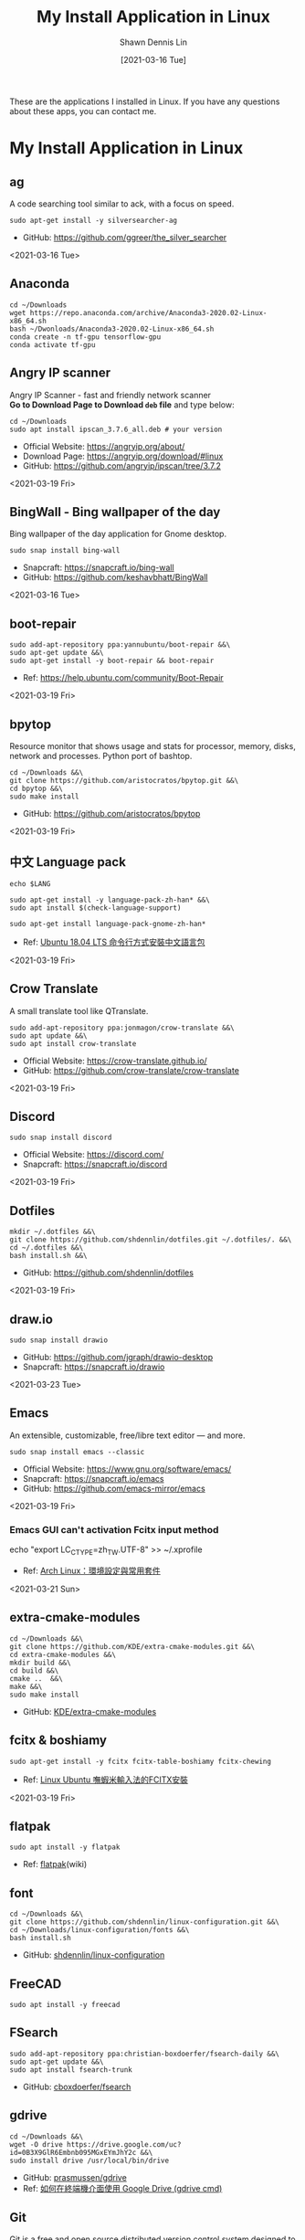 #+STARTUP: content
#+OPTIONS: \n:t
#+TITLE:	My Install Application in Linux
#+EXPORT_FILE_NAME: linux-install-application
#+AUTHOR:	Shawn Dennis Lin
#+EMAIL:	ShawnDennisLin@gmail.com
#+DATE:	[2021-03-16 Tue]

#+HUGO_WEIGHT: auto
#+HUGO_AUTO_SET_LASTMOD: t

#+SEQ_TODO: TODO DRAFT DONE
#+PROPERTY: header-args :eval no

#+HUGO_BASE_DIR: ~/shdennlin.github.io
#+HUGO_SECTION: /posts/linux/linux-install-application/

#+hugo_menu: :menu sidebar :name Linux Install Application :identifier linux-install-app :parent linux :weight auto
#+HUGO_CATEGORIES: OS
#+HUGO_TAGS: linux
#+HUGO_DRAFT: false
#+hugo_custom_front_matter: :hero /posts/linux/linux-install-application/images/linux.png

These are the applications I installed in Linux. If you have any questions about these apps, you can contact me.

#+HUGO: more

* My Install Application in Linux
** ag
A code searching tool similar to ack, with a focus on speed.
#+BEGIN_SRC shell
sudo apt-get install -y silversearcher-ag
#+END_SRC
+ GitHub: https://github.com/ggreer/the_silver_searcher
 
<2021-03-16 Tue>
  
** Anaconda
#+BEGIN_SRC shell
cd ~/Downloads
wget https://repo.anaconda.com/archive/Anaconda3-2020.02-Linux-x86_64.sh
bash ~/Dwonloads/Anaconda3-2020.02-Linux-x86_64.sh
conda create -n tf-gpu tensorflow-gpu
conda activate tf-gpu
#+END_SRC

** Angry IP scanner
Angry IP Scanner - fast and friendly network scanner 
*Go to Download Page to Download =deb= file* and type below:
#+begin_src shell
cd ~/Downloads
sudo apt install ipscan_3.7.6_all.deb # your version
#+end_src

+ Official Website: https://angryip.org/about/
+ Download Page: https://angryip.org/download/#linux
+ GitHub: [[https://github.com/angryip/ipscan/tree/3.7.2]]

<2021-03-19 Fri>

** BingWall - Bing wallpaper of the day
Bing wallpaper of the day application for Gnome desktop.
#+BEGIN_SRC shell
sudo snap install bing-wall
#+END_SRC
+ Snapcraft: https://snapcraft.io/bing-wall
+ GitHub: https://github.com/keshavbhatt/BingWall

<2021-03-16 Tue>

** boot-repair
#+BEGIN_SRC shell
sudo add-apt-repository ppa:yannubuntu/boot-repair &&\
sudo apt-get update &&\
sudo apt-get install -y boot-repair && boot-repair
#+END_SRC
+ Ref: https://help.ubuntu.com/community/Boot-Repair

<2021-03-19 Fri>

** bpytop
Resource monitor that shows usage and stats for processor, memory, disks, network and processes. Python port of bashtop.
#+BEGIN_SRC shell
cd ~/Downloads &&\
git clone https://github.com/aristocratos/bpytop.git &&\
cd bpytop &&\
sudo make install
#+END_SRC
+ GitHub: https://github.com/aristocratos/bpytop

<2021-03-19 Fri>

** 中文 Language pack
#+begin_src shell
echo $LANG

sudo apt-get install -y language-pack-zh-han* &&\
sudo apt install $(check-language-support)

sudo apt-get install language-pack-gnome-zh-han*
#+end_src
+ Ref: [[https://www.twblogs.net/a/5c38452dbd9eee35b21d8750][Ubuntu 18.04 LTS 命令行方式安裝中文語言包]]

<2021-03-19 Fri>

** Crow Translate
A small translate tool like QTranslate.
#+BEGIN_SRC shell
sudo add-apt-repository ppa:jonmagon/crow-translate &&\
sudo apt update &&\
sudo apt install crow-translate
#+END_SRC
+ Official Website: https://crow-translate.github.io/
+ GitHub: https://github.com/crow-translate/crow-translate
  
<2021-03-19 Fri>

** Discord
#+BEGIN_SRC shell
sudo snap install discord
#+END_SRC
+ Official Website: https://discord.com/
+ Snapcraft: https://snapcraft.io/discord

<2021-03-19 Fri>  

** Dotfiles
#+BEGIN_SRC shell
mkdir ~/.dotfiles &&\
git clone https://github.com/shdennlin/dotfiles.git ~/.dotfiles/. &&\
cd ~/.dotfiles &&\
bash install.sh &&\
#+END_SRC
+ GitHub: https://github.com/shdennlin/dotfiles

<2021-03-19 Fri>
  
** draw.io
#+BEGIN_SRC shell
sudo snap install drawio
#+END_SRC
+ GitHub: https://github.com/jgraph/drawio-desktop
+ Snapcraft: https://snapcraft.io/drawio

<2021-03-23 Tue>

** Emacs
An extensible, customizable, free/libre text editor — and more.
#+begin_src shell
sudo snap install emacs --classic
#+end_src

+ Official Website: https://www.gnu.org/software/emacs/
+ Snapcraft: https://snapcraft.io/emacs
+ GitHub: https://github.com/emacs-mirror/emacs

<2021-03-19 Fri>

*** Emacs GUI can't activation Fcitx input method
#+begin_center shell
echo "export LC_CTYPE=zh_TW.UTF-8" >> ~/.xprofile
#+end_center
+ Ref: [[https://blog.rex-tsou.com/2017/12/arch-linux%E7%92%B0%E5%A2%83%E8%A8%AD%E5%AE%9A%E8%88%87%E5%B8%B8%E7%94%A8%E5%A5%97%E4%BB%B6/][Arch Linux：環境設定與常用套件]]

<2021-03-21 Sun>

** extra-cmake-modules
#+BEGIN_SRC shell
cd ~/Downloads &&\
git clone https://github.com/KDE/extra-cmake-modules.git &&\
cd extra-cmake-modules &&\
mkdir build &&\
cd build &&\
cmake ..  &&\
make &&\
sudo make install
#+END_SRC
+ GitHub: [[https://github.com/KDE/extra-cmake-modules][KDE/extra-cmake-modules]] 

** fcitx & boshiamy
#+BEGIN_SRC shell
sudo apt-get install -y fcitx fcitx-table-boshiamy fcitx-chewing
#+END_SRC
+ Ref: [[https://thorasgard520.blogspot.com/2019/04/linux-ubuntu-fcitx.html][Linux Ubuntu 嘸蝦米輸入法的FCITX安裝]] 

<2021-03-19 Fri>  

** flatpak
#+BEGIN_SRC shell
sudo apt install -y flatpak
#+END_SRC
+ Ref: [[https://zh.wikipedia.org/wiki/Flatpak][flatpak]](wiki)

** font
#+BEGIN_SRC shell
cd ~/Downloads &&\
git clone https://github.com/shdennlin/linux-configuration.git &&\
cd ~/Downloads/linux-configuration/fonts &&\
bash install.sh
#+END_SRC
+ GitHub: [[https://github.com/shdennlin/linux-configuration][shdennlin/linux-configuration]] 

** FreeCAD
#+BEGIN_SRC shell
sudo apt install -y freecad
#+END_SRC

** FSearch
#+BEGIN_SRC shell
sudo add-apt-repository ppa:christian-boxdoerfer/fsearch-daily &&\
sudo apt-get update &&\
sudo apt install fsearch-trunk
#+END_SRC
+ GitHub: [[https://github.com/cboxdoerfer/fsearch][cboxdoerfer/fsearch]] 
  
** gdrive
#+BEGIN_SRC shell
cd ~/Downloads &&\
wget -O drive https://drive.google.com/uc?id=0B3X9GlR6Embnb095MGxEYmJhY2c &&\
sudo install drive /usr/local/bin/drive
#+END_SRC
+ GitHub: [[https://github.com/prasmussen/gdrive][prasmussen/gdrive]]  
+ Ref: [[https://hiraku.tw/2020/01/5894/][如何在終端機介面使用 Google Drive (gdrive cmd)]] 

** Git
Git is a free and open source distributed version control system designed to handle everything from small to very large projects with speed and efficiency. 
#+BEGIN_SRC shell
sudo add-apt-repository ppa:git-core/ppa
sudo apt update
sudo apt-get -y install git
#+END_SRC
+ Official Website: https://git-scm.com/

<2021-03-20 Sat>

** GitKraken
#+BEGIN_SRC shell
wget https://release.gitkraken.com/linux/gitkraken-amd64.deb ~/Downloads &&\
sudo dpkg -i ~/Downloads/gitkraken-amd64.deb
#+END_SRC
+ Ref: [[https://www.gitkraken.com/][GitKrakon]] 

** GNOME

Install gnome extensions and web plugins
#+BEGIN_SRC shell
sudo apt install -y gnome-tweaks gnome-shell-extensions &&\
sudo apt install -y chrome-gnome-shell
gnome-shell --version
#+END_SRC

+ Ref: [[https://www.itread01.com/content/1544311459.html][針對Gnome 3的Linux桌面進行美化]] 
<2021-03-19 Fri>

*** My extensions
1. [[https://extensions.gnome.org/extension/16/auto-move-windows/][Auto Move Windows]]
2. [[https://extensions.gnome.org/extension/517/caffeine/][Caffeine]]
3. [[https://extensions.gnome.org/extension/307/dash-to-dock/][Dash to Dock]]
4. [[https://extensions.gnome.org/extension/1465/desktop-icons/][Desktop Icons]]
5. [[https://extensions.gnome.org/extension/545/hide-top-bar/][Hide Top Bar]]
6. [[https://extensions.gnome.org/extension/750/openweather/][OpenWeather]]
7. [[https://extensions.gnome.org/extension/800/remove-dropdown-arrows/][Remove Dropdown Arrows]]
8. [[https://extensions.gnome.org/extension/120/system-monitor/][system-monitor]]

** HUGO
A Fast and Flexible Static Site Generator built with love by bep, spf13 and friends in Go.
#+BEGIN_SRC shell
# sudo snap install hugo  # version 0.80.0, or
# sudo apt  install hugo  # version 0.68.3-1
sudo snap install hugo
#+END_SRC
+ Official Website: https://gohugo.io/
+ Install tutorial: [[https://gohugo.io/getting-started/installing]]
+ GitHub: [[https://github.com/gohugoio/hugo]]

<2021-03-16 Tue>

** Java
Preparation: Download jre-8u251-linux-x64.tar.gz
Download location: [[https://java.com/en/download/linux_manual.jsp][Java Downloads for Linux]] 
#+BEGIN_SRC shell
cd /usr &&\
sudo mkdir java &&\
cd java &&\
sudo mv ~/Downloads/jre-8u251-linux-x64.tar.gz . &&\
sudo tar zxvf jre-8u251-linux-x64.tar.gz &&\
sudo rm -rf jre-8u251-linux-x64.tar.gz
#+END_SRC
+ Preparation: Download jre-8u251-linux-x64.tar.gz
+ Ref: [[https://java.com/en/download/linux_manual.jsp][Java Downloads for Linux]]  

** KiCad
#+BEGIN_SRC shell
sudo add-apt-repository --yes ppa:js-reynaud/kicad-4 ; &&\
sudo apt-get update ; &&\
sudo apt-get install -y kicad
#+END_SRC
+ Ref: [[https://kicad.org/download/ubuntu/][KiCad Install on Ubuntu]]

** Latex
#+BEGIN_SRC shell
sudo apt-get install texlive-base &&\
sudo apt-get install texlive-latex-recommended &&\
sudo apt-get install texlive &&\
sudo apt-get install texlive-latex-extra &&\
sudo apt-get install texlive-xetex
#+END_SRC
+ Ref: [[https://linuxconfig.org/how-to-install-latex-on-ubuntu-20-04-focal-fossa-linux][How to install LaTex on Ubuntu 20.04 Focal Fossa Linux]] 

** LINE
+ Ref: [[https://tedliou.com/archives/howto-install-line-on-ubuntu-20-04/][如何在 Ubuntu 20.04 中安裝 LINE 通訊軟體]]

<2021-03-16 Tue>

** Linux Advanced Power Management (TLP)
TLP is a feature-rich command line utility for Linux, saving laptop battery power without the need to delve deeper into technical details.

TLP’s default settings are already optimized for battery life and implement Powertop’s recommendations out of the box. So you may just install and forget it.

Nevertheless TLP is highly customizable to fulfil your specific requirements.

#+BEGIN_SRC shell
sudo add-apt-repository ppa:linrunner/tlp &&\
sudo apt update &&\
sudo apt install tlp tlp-rdw &&\
sudo apt-get install smartmontools &&\
sudo systemctl start tlp &&\
sudo tlp-stat | less
#+END_SRC
+ Ref: [[https://github.com/twtrubiks/linux-note/tree/master/linux-tlp-tutorial][linux tlp tutorial]]
+ Ref: [[https://linrunner.de/tlp/][TLP - Optimize Linux Laptop Battery Life]] 

** linux-wifi-hotspot
Feature-rich wifi hotspot creator for Linux which provides both GUI and command-line interface. It is also able to create a hotspot using the same wifi card which is connected to an AP already ( Similar to Windows 10).
#+BEGIN_SRC shell
sudo add-apt-repository ppa:lakinduakash/lwh
sudo apt install linux-wifi-hotspot
#+END_SRC
+ GitHub: https://github.com/lakinduakash/linux-wifi-hotspot

<2021-03-19 Fri>

** lm Sensors
#+begin_src shell
sudo apt install -y lm-sensors

sudo sensors-detect

sensors
#+end_src

+ Ref: [[https://linoxide.com/install-lm-sensors-linux/][How to Install lm Sensors on Linux]]

<2021-03-18 Thu>

** locate
#+begin_src shell
sudo apt install -y mlocate
#+end_src

+ Ref: [[http://blog.faq-book.com/?p=1013][搜尋指令 which, whereis, locate, find的差別]]

<2021-03-19 Fri>

** Logitech MX Master
First:
#+BEGIN_SRC shell
sudo apt install -y cmake libevdev-dev libudev-dev libconfig++-dev &&\
mkdir -p ~/Downloads/logiops &&\
git clone https://github.com/PixlOne/logiops.git ~/Downloads/logiops/  &&\
cd ~/Downloads/logiops &&\
mkdir build &&\
cd build &&\
cmake .. &&\
make &&\
sudo make install &&\
sudo systemctl start logid
#+END_SRC
Second:
#+BEGIN_SRC shell
mkdir -p ~/Downloads/logitech-mouse-config &&\
git clone https://github.com/shdennlin/logitech-mouse-config.git ~/Downloads/logitech-mouse-config/ &&\
cd ~/Downloads/logitech-mouse-config/ &&\
bash install.sh
#+END_SRC
+ GitHub: [[https://github.com/shdennlin/logitech-mouse-config][shdennlin/logitech-mouse-config]]  
+ Ref: See GitHub

** MusixMatch
#+BEGIN_SRC shell
sudo snap install musixmatch
#+END_SRC
+ GitHub:   
+ Ref: [[https://snapcraft.io/musixmatch][Install Musixmatch on your Linux distribution]] 

** TODO NFS
#+begin_src shell
sudo apt install -y nfs-kernel-server nfs-common
#+end_src
show status
#+begin_src shell
systemctl status rpcbind.service
systemctl status 
#+end_src

<2021-03-18 Thu>

** NPM
#+begin_src shell
sudo apt install -y npm
sudo npm i -g npm

sudo npm install -g chokidar
sudo npm install -g urix
sudo npm install -g resolve-url


sudo npm install -g vmd

sudo npm audit fix
#+end_src

** nomacs
nomacs is a free, open source image viewer, which supports multiple platforms. You can use it for viewing all common image formats including RAW and psd images.
#+BEGIN_SRC shell
sudo apt install nomacs &&\
sudo apt-get install nomacs-l10n
#+END_SRC
+ Ref: [[https://nomacs.org/\\][nomacs.org]] 

** NVTOP
Nvtop stands for NVidia TOP, a (h)top like task monitor for NVIDIA GPUs. It can handle multiple GPUs and print information about them in a htop familiar way.
#+BEGIN_SRC shell
sudo apt install cmake libncurses5-dev libncursesw5-dev
sudo apt install -y nvtop
#+END_SRC
+ GitHub: https://github.com/Syllo/nvtop

<2021-03-18 Thu>

** Okular
Okular is a universal document viewer developed by KDE. Okular works on multiple platforms, including but not limited to Linux, Windows, macOS, *BSD, etc.
#+BEGIN_SRC shell
sudo apt-get install okular
#+END_SRC
+ Ref: [[https://okular.kde.org/][okular.kde.org]] 

** Open Broadcaster Software Studio (OBS)
Free and open source software for video recording and live streaming.
#+BEGIN_SRC shell
sudo add-apt-repository ppa:obsproject/obs-studio ;\
sudo apt update ;\
sudo apt install -y obs-studio
#+END_SRC
+ Ref1: [[https://obsproject.com/][obsproject.com]] 
+ Ref2: [[https://itsfoss.com/best-linux-screen-recorders/][9 Best Screen Recorders For Linux]]

** rar, zip
#+BEGIN_SRC shell
apt-get install -y unrar &&\
sudo apt install -y p7zip-full
#+END_SRC

** screenfetch
screenFetch is a "Bash Screenshot Information Tool". This handy Bash script can be used to generate one of those nifty terminal theme information + ASCII distribution logos you see in everyone's screenshots nowadays. It will auto-detect your distribution and display an ASCII version of that distribution's logo and some valuable information to the right. There are options to specify no ASCII art, colors, taking a screenshot upon displaying info, and even customizing the screenshot command! This script is very easy to add to and can easily be extended.
#+BEGIN_SRC shell
apt install screenfetch
#+END_SRC
+ GitHub:  [[https://github.com/KittyKatt/screenFetch][KittyKatt/screenFetch]] 

** Spacemacs
Spacemacs is a new way to experience Emacs -- a sophisticated and polished set-up focused on ergonomics, mnemonics and consistency.

Just clone it, launch it, then press the space bar to explore the interactive list of carefully-chosen key bindings. You can also press the home buffer's [?] button for some great first key bindings to try.

Spacemacs can be used naturally by both Emacs and Vim users -- you can even mix the two editing styles. Switching easily between input styles makes Spacemacs a great tool for pair-programming.

Spacemacs is currently in beta, and contributions are very welcome.
#+BEGIN_SRC shell
git clone https://github.com/syl20bnr/spacemacs.git ~/.emacs.d &&\
git clone https://github.com/shdennlin/spacemacs-private.git ~/.spacemacs.d
#+END_SRC
+ GitHub1: [[https://github.com/syl20bnr/spacemacs][syl20bnr/spacemacs]] 
+ GitHub2: [[https://github.com/shdennlin/spacemacs-private][shdennlin/spacemacs-private]] 
+ Ref: [[https://www.spacemacs.org/][spacemacs.org]]  

<2021-03-19 Fri>

** Spotify
#+BEGIN_SRC shell
sudo snap install spotify
#+END_SRC

+ Official Website: https://www.spotify.com/
+ Snapcraft: https://snapcraft.io/spotify

<2021-03-19 Fri> 
  
** systemback
#+begin_src shell
sudo apt install systemback
#+end_src

+ Install tutorial: https://ubuntuqa.com/zh-tw/article/10012.html
+ Install tutorial: https://www.linuxbabe.com/ubuntu/install-systemback-ubuntu-18-04-bionic-18-10

<2021-03-18 Thu>

** Tensorflow-gpu
#+BEGIN_SRC shell
cd ~/Downloads
wget http://tw.download.nvidia.com/XFree86/Linux-x86_64/440.82/NVIDIA-Linux-x86_64-440.82.run
#+END_SRC
+ Ref: [[https://illya13.github.io/RL/tutorial/2020/04/26/installing-tensorflow-on-ubuntu-20.html][Installing TensorFlow 2 with GPU support on Ubuntu 20.04 LTS]] 

** Terminator
Originally created and developed for a long time by Chris Jones, the goal of this project is to produce a useful tool for arranging terminals. It is inspired by programs such as gnome-multi-term, quadkonsole, etc. in that the main focus is arranging terminals in grids (tabs is the most common default method, which Terminator also supports).

Much of the behaviour of Terminator is based on GNOME Terminal, and we are adding more features from that as time goes by, but we also want to extend out in different directions with useful features for sysadmins and other users. If you have any suggestions, please file wishlist bugs! (see below for the address)
#+BEGIN_SRC shell
sudo apt install -y terminator
#+END_SRC

+ Official Website: https://gnometerminator.blogspot.com/
+ Install tutorial: https://gnometerminator.blogspot.com/p/introduction.html
+ My configuration: https://github.com/shdennlin/dotfiles

<2021-03-16 Tue>

** typora
Typora gives you a seamless experience as both a reader and a writer. It removes the preview window, mode switcher, syntax symbols of markdown source code, and all other unnecessary distractions. Instead, it provides a real live preview feature to help you concentrate on the content itself.

#+begin_src shell
# or run:
# sudo apt-key adv --keyserver keyserver.ubuntu.com --recv-keys BA300B7755AFCFAE

wget -qO - https://typora.io/linux/public-key.asc | sudo apt-key add -

# add Typora's repository

sudo add-apt-repository 'deb https://typora.io/linux ./'

sudo apt-get update

# install typora

sudo apt-get install typora
#+end_src

+ Official Website: https://typora.io/

<2021-03-24 Wed>

** update & upgrade  
#+BEGIN_SRC shell
sudo apt-get update && sudo apt-get -y upgrade
#+END_SRC
or
#+BEGIN_SRC shell
sudo apt-get update && sudo apt-get -y dist-upgrade
#+END_SRC

+ Ref: [[https://blog.longwin.com.tw/2008/03/debian_ubuntu_apt_dist_upgrade_difference_2008/][APT upgrade 和 dist-upgrade 的差別]] 
    
** Vim
#+BEGIN_SRC shell
sudo apt purge vim
sudo apt-get install vim-gtk3
git clone https://github.com/VundleVim/Vundle.vim.git ~/.vim/bundle/Vundle.vim
#+END_SRC
+ Ref: [[https://github.com/shdennlin/dotfiles][shdennlin/dotfiles]] 

** Wine
Wine (originally an acronym for "Wine Is Not an Emulator") is a compatibility layer capable of running Windows applications on several POSIX-compliant operating systems, such as Linux, macOS, & BSD. Instead of simulating internal Windows logic like a virtual machine or emulator, Wine translates Windows API calls into POSIX calls on-the-fly, eliminating the performance and memory penalties of other methods and allowing you to cleanly integrate Windows applications into your desktop.
+ Ref: [[https://wiki.winehq.org/Download][Supported Wine]] 
+ Ref: [[https://wiki.winehq.org][winehq.org]] 

** xclip
xclip is a command line interface to the X11 clipboard. It allows you to put the output of a command directly into the clipboard so that you don't have to copy&paste from the terminal manually (which can be a tedious task especially if the output is very long). It also allows you to put the contents of a file directly into the clipboard. 
#+BEGIN_SRC shell
sudo apt-get install -y xclip
#+END_SRC
+ Ref: [[https://www.howtoforge.com/command-line-copy-and-paste-with-xclip-debian-ubuntu][Command-Line Copy&Paste With xclip (Debian/Ubuntu)]]

** System Problem
*** OS Information
=cat /etc/os-release=
#+begin_src shell
NAME="Ubuntu"
VERSION="20.04.2 LTS (Focal Fossa)"
ID=ubuntu
ID_LIKE=debian
PRETTY_NAME="Ubuntu 20.04.2 LTS"
VERSION_ID="20.04"
HOME_URL="https://www.ubuntu.com/"
SUPPORT_URL="https://help.ubuntu.com/"
BUG_REPORT_URL="https://bugs.launchpad.net/ubuntu/"
PRIVACY_POLICY_URL="https://www.ubuntu.com/legal/terms-and-policies/privacy-policy"
VERSION_CODENAME=focal
UBUNTU_CODENAME=focal
#+end_src
=lshw -class display=
#+begin_src shell
*-display                 
      description: VGA compatible controller
      product: GP107M [GeForce GTX 1050 3 GB Max-Q]
      vendor: NVIDIA Corporation
      physical id: 0
      bus info: pci@0000:01:00.0
      version: a1
      width: 64 bits
      clock: 33MHz
      configuration: driver=nvidia latency=0
      resources: irq:138 memory:a3000000-a3ffffff memory:90000000-9fffffff memory:a0000000-a1ffffff ioport:4000(size=128) memory:a4080000-a40fffff

*-display
      description: VGA compatible controller
      product: UHD Graphics 630 (Mobile)
      vendor: Intel Corporation
      physical id: 2
      bus info: pci@0000:00:02.0
      version: 00
      width: 64 bits
      clock: 33MHz
      capabilities: pciexpress msi pm vga_controller bus_master cap_list rom
      configuration: driver=i915 latency=0
      resources: irq:137 memory:a2000000-a2ffffff memory:b0000000-bfffffff ioport:5000(size=64) memory:c0000-dffff
#+end_src
=nvidia-smi=
#+begin_src shell
+-----------------------------------------------------------------------------+
| NVIDIA-SMI 460.67       Driver Version: 460.67       CUDA Version: 11.2     |
|-------------------------------+----------------------+----------------------+
| GPU  Name        Persistence-M| Bus-Id        Disp.A | Volatile Uncorr. ECC |
| Fan  Temp  Perf  Pwr:Usage/Cap|         Memory-Usage | GPU-Util  Compute M. |
|                               |                      |               MIG M. |
|===============================+======================+======================|
|   0  GeForce GTX 1050    Off  | 00000000:01:00.0  On |                  N/A |
| N/A   43C    P0    N/A /  N/A |    335MiB /  3020MiB |      0%      Default |
|                               |                      |                  N/A |
+-------------------------------+----------------------+----------------------+
                                                                               
+-----------------------------------------------------------------------------+
| Processes:                                                                  |
|  GPU   GI   CI        PID   Type   Process name                  GPU Memory |
|        ID   ID                                                   Usage      |
|=============================================================================|
|    0   N/A  N/A      1752      G   /usr/lib/xorg/Xorg                 57MiB |
|    0   N/A  N/A      2432      G   /usr/lib/xorg/Xorg                196MiB |
|    0   N/A  N/A      2629      G   /usr/bin/gnome-shell               70MiB |
+-----------------------------------------------------------------------------+
#+end_src

<2021-03-20 Sat>

*** Doesn't auto enable Bluetooth when system startup.
18.04* users who don't naturally have a /etc/rc.local, you'll need to create one and make it executable. To make things slightly easier, you can just paste the following command into a terminal:
#+begin_src shell
sudo install -b -m 755 /dev/stdin /etc/rc.local << EOF
#!/bin/sh
rfkill unblock bluetooth
exit 0
EOF
#+end_src

+ Ref Website: https://askubuntu.com/a/2568/1193335

<2021-03-18 Thu>

*** System doesn't resume after suspend
[ =V= ] means it's work for me
[ =X= ] means it's not work for me
<2021-03-20 Sat>

**** [ =X= ] Suspend and hibernate configuration in Debian Jessie
1. edit =/etc/systemd/logind.conf=
2. create the file =/etc/systemd/system/suspend-sedation.service=

Ref: https://wiki.debian.org/Hibernation
Ref: https://wiki.debian.org/SystemdSuspendSedation

**** [ =X= ] Hibernate with hibernate command
#+begin_src shell
sudo apt-get install hibernate
sudo hibernate
#+end_src

**** [ =X= ] edit =/etc/systemd/logind.conf= 
Ref: https://askubuntu.com/a/1245763/1193335

**** [ =X= ] edit =/etc/default/grub= file
#+begin_src shell
GRUB_CMDLINE_LINUX="nouveau.modeset=0"
#+end_src

after that run:
#+begin_src shell
sudo update-grub
sudo reboot
#+end_src

Ref: https://askubuntu.com/a/1041395/1193335

**** [ =X= ] sudo apt-get install pm-utils
I got a workaround for suspend working on Ubuntu 18.04 with a NVIDIA
GeForce GTX 1050 Mobile and proprietary nvidia drivers 390. I installed
pm-suspend via =sudo apt-get install pm-utils=. Then, I switch from
Gnome Shell to the terminal via Ctrl+Alt+f6. After the login, I do
=sudo pm-suspend=. After waking up from standby, I change back to Gnome
Shell via Ctrl+Alt+f1. Done!

Ref: https://askubuntu.com/a/1081639/1193335

**** [ =V= ] add-apt-repository ppa:graphics-drivers/ppa 
#+begin_src shell
sudo add-apt-repository ppa:graphics-drivers/ppa
sudo apt update
sudo apt upgrade
sudo reboot
#+end_src

Ref: https://bugs.launchpad.net/ubuntu/+source/nvidia-graphics-drivers-460/+bug/1911055 #9

**** [ =not test= ] edit =/etc/gdm3/custom.conf=
If your desktop does not load after installing the corresponding driver, then do the following:
=sudo nano /etc/gdm3/custom.conf=
then remove the comment (# symbol) from the line that says 
=# WaylandEnable=false=
and save. Then reboot. If this still does not work, then please disable Secure Boot since you might actually be using UEFI. 

Ref: https://askubuntu.com/a/61433/1193335 1. The quick way

*** Change the login screen resolution in Ubuntu 20.04

**** [ =X= ] edit =/etc/default/grub= file
Step:
1. Open a terminal and enter:
   #+begin_src shell
   sudo vi /etc/default/grub
   #+end_src
2. Find the =#GRUB_GFXMODE=640x480=, Below that line, enter the following, substituting the 1920x1080 for a supported resolution:
   #+begin_src shell
   GRUB_GFXMODE=1920x1080
   GRUB_GFXPAYLOAD_LINUX=keep
   #+end_src

Ref: https://askubuntu.com/a/1041697/1193335

**** [ =V= ] edit =/etc/default/grub= file
Just want to add that I found a way to change the login screen resolution. That part of my problem has been asked and answered, see [[https://askubuntu.com/questions/912052/how-do-i-change-gdm3-login-screen-resolution][how to change gdm3 thread]].

After setting up the monitor resolution and zoom level I wanted, I simply copy the settings to gdm3 .config directory, make any further changes you need and then reboot the PC.
#+begin_src shell
sudo cp -i ~/.config/monitors.xml /var/lib/gdm3/.config/
less /var/lib/gdm3/.config/monitors.xml
#+end_src
You probably also need to do the following before rebooting. Select gdm3 when prompted.
#+begin_src shell
sudo dpkg-reconfigure gdm3
#+end_src

Ref: https://askubuntu.com/a/1041697/1193335

*** TODO Changing login background automatically
Ref: https://askubuntu.com/questions/1227070/how-do-i-change-login-screen-theme-or-background-in-ubuntu-20-04

*** Login Screen language doesn't Chinese
Ref: [[https://www.arthurtoday.com/2015/02/how-to-make-ubuntu-terminal-speak-your-language.html][Ubuntu 用指令設定終端機顯示中文訊息]]
